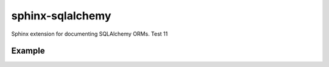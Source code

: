 sphinx-sqlalchemy
=================

Sphinx extension for documenting SQLAlchemy ORMs. Test 11

Example
-------
.. sqlaviz::
    :metadataobject: example.models.metadata





